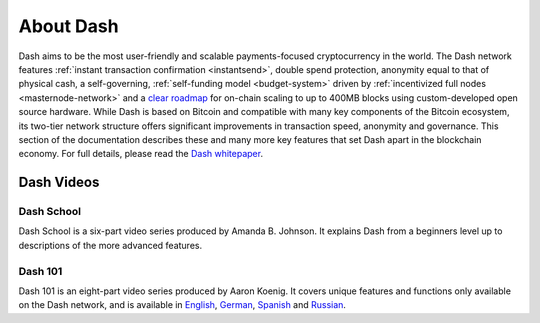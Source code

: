 .. _about:

==================
About Dash
==================

Dash aims to be the most user-friendly and scalable payments-focused
cryptocurrency in the world. The Dash network features :ref:`instant
transaction confirmation <instantsend>`, double spend protection, 
anonymity equal to that of physical cash, a self-governing,
:ref:`self-funding model <budget-system>` driven by 
:ref:`incentivized full nodes <masternode-network>` and a `clear roadmap 
<https://github.com/dashpay/dash-roadmap>`__ for on-chain scaling to 
up to 400MB blocks using custom-developed open source hardware. 
While Dash is based on Bitcoin and compatible with many key
components of the Bitcoin ecosystem, its two-tier network structure
offers significant improvements in transaction speed, anonymity and
governance. This section of the documentation describes these and many
more key features that set Dash apart in the blockchain economy. For
full details, please read the `Dash whitepaper 
<https://github.com/dashpay/dash/wiki/Whitepaper>`__.


Dash Videos
------------------

Dash School
~~~~~~~~~~~

Dash School is a six-part video series produced by Amanda B. Johnson. 
It explains Dash from a beginners level up to descriptions of the more 
advanced features.

.. raw:: html

    <div style="position: relative; padding-bottom: 56.25%; height: 0; overflow: hidden; max-width: 70%; height: auto;">
        <iframe src="https://www.youtube.com/embed/?listType=playlist&list=PLiFMZOlhgsYKKOUOVjQjESCXfR1cCYCod" frameborder="0" allowfullscreen style="position: absolute; top: 0; left: 0; width: 100%; height: 100%;">
    </iframe>


Dash 101
~~~~~~~~

Dash 101 is an eight-part video series produced by Aaron Koenig. It 
covers unique features and functions only available on the Dash network,
and is available in 
`English <https://www.youtube.com/watch?v=DzH7cMbZQHI&list=PLiFMZOlhgsYIDP2V2XsuTFZu1C1sV5ohr>`__, 
`German <https://www.youtube.com/watch?v=0YyDGu17IE4&list=PLiFMZOlhgsYKrbanA3ng7oh2aNRh7D98V>`__,
`Spanish <https://www.youtube.com/playlist?list=PLiFMZOlhgsYK8P_NViNEJKCzADzdT8k0R>`__ and 
`Russian <https://www.youtube.com/playlist?list=PLiFMZOlhgsYKBYORZIReix5hejKj08nUk>`__.

.. raw:: html

    <div style="position: relative; padding-bottom: 56.25%; height: 0; overflow: hidden; max-width: 70%; height: auto;">
        <iframe src="https://www.youtube.com/embed/?listType=playlist&list=PLiFMZOlhgsYIDP2V2XsuTFZu1C1sV5ohr" frameborder="0" allowfullscreen style="position: absolute; top: 0; left: 0; width: 100%; height: 100%;">
    </iframe>
